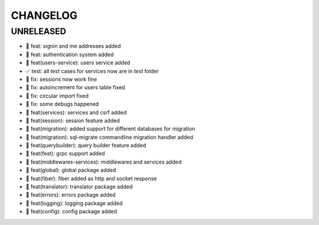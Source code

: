 CHANGELOG
=========

UNRELEASED
----------

* 🎉 feat: signin and me addresses added
* 🎉 feat: authentication system added
* 🎉 feat(users-service): users service added
* ✅ test: all test cases for services now are in `test` folder
* 🐛 fix: sessions now work fine
* 🐛 fix: autoincrement for users table fixed
* 🐛 fix: circular import fixed
* 🐛 fix: some debugs happened
* 🎉 feat(services): services and csrf added
* 🎉 feat(session): session feature added
* 🎉 feat(migration): added support for different databases for migration
* 🎉 feat(migration): sql-migrate commandline migration handler added
* 🎉 feat(querybuilder): query builder feature added
* 🎉 feat(feat): grpc support added
* 🎉 feat(middlewares-services): middlewares and services added
* 🎉 feat(global): global package added
* 🎉 feat(fiber): fiber added as http and socket response
* 🎉 feat(translator): translator package added
* 🎉 feat(errors): errors package added
* 🎉 feat(logging): logging package added
* 🎉 feat(config): config package added


.. 6.0.0 (2021-10-20)
.. ------------------